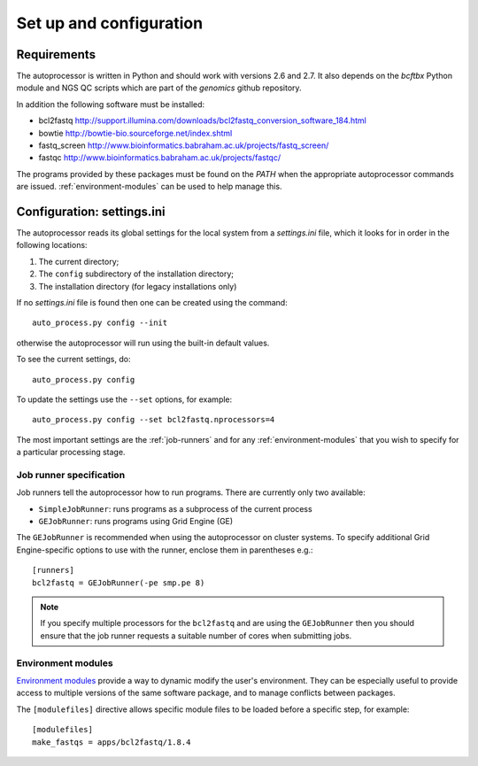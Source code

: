 Set up and configuration
========================

Requirements
************

The autoprocessor is written in Python and should work with versions 2.6
and 2.7. It also depends on the `bcftbx` Python module and NGS QC scripts
which are part of the `genomics` github repository.

In addition the following software must be installed:

* bcl2fastq http://support.illumina.com/downloads/bcl2fastq_conversion_software_184.html
* bowtie http://bowtie-bio.sourceforge.net/index.shtml
* fastq_screen http://www.bioinformatics.babraham.ac.uk/projects/fastq_screen/
* fastqc http://www.bioinformatics.babraham.ac.uk/projects/fastqc/

The programs provided by these packages must be found on the `PATH` when
the appropriate autoprocessor commands are issued. :ref:`environment-modules`
can be used to help manage this.

Configuration: settings.ini
***************************

The autoprocessor reads its global settings for the local system from a
`settings.ini` file, which it looks for in order in the following
locations:

1. The current directory;
2. The ``config`` subdirectory of the installation directory;
3. The installation directory (for legacy installations only)

If no `settings.ini` file is found then one can be created using the
command::

    auto_process.py config --init

otherwise the autoprocessor will run using the built-in default values.

To see the current settings, do::

    auto_process.py config

To update the settings use the ``--set`` options, for example::

    auto_process.py config --set bcl2fastq.nprocessors=4

The most important settings are the :ref:`job-runners` and for any
:ref:`environment-modules` that you wish to specify for a particular
processing stage.

.. _job-runners:

Job runner specification
------------------------

Job runners tell the autoprocessor how to run programs. There are
currently only two available:

* ``SimpleJobRunner``: runs programs as a subprocess of the current process
* ``GEJobRunner``: runs programs using Grid Engine (GE)

The ``GEJobRunner`` is recommended when using the autoprocessor on cluster
systems. To specify additional Grid Engine-specific options to use with
the runner, enclose them in parentheses e.g.::

    [runners]
    bcl2fastq = GEJobRunner(-pe smp.pe 8)

.. note::

   If you specify multiple processors for the ``bcl2fastq`` and are using
   the ``GEJobRunner`` then you should ensure that the job runner requests
   a suitable number of cores when submitting jobs.

.. _environment-modules:

Environment modules
-------------------

`Environment modules <http://modules.sourceforge.net/>`_ provide a way to
dynamic modify the user's environment. They can be especially useful to
provide access to multiple versions of the same software package, and to
manage conflicts between packages.

The ``[modulefiles]`` directive allows specific module files to be loaded
before a specific step, for example::

    [modulefiles]
    make_fastqs = apps/bcl2fastq/1.8.4
